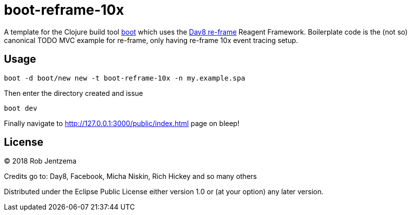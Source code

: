 = boot-reframe-10x

A template for the Clojure build tool https://github.com/boot-clj/boot[boot]
which uses the https://github.com/Day8/re-frame[Day8 re-frame] Reagent
Framework.  Boilerplate code is the (not so) canonical TODO MVC example for
re-frame, only having re-frame 10x event tracing setup.

## Usage

```sh
boot -d boot/new new -t boot-reframe-10x -n my.example.spa
```

Then enter the directory created and issue

```sh
boot dev
```

Finally navigate to http://127.0.0.1:3000/public/index.html page on bleep!

## License

© 2018 Rob Jentzema

Credits go to: Day8, Facebook, Micha Niskin, Rich Hickey and so many others

Distributed under the Eclipse Public License either version 1.0 or (at
your option) any later version.
